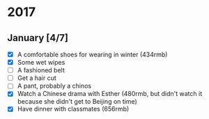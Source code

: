 * 2017
** January [4/7]
- [X] A comfortable shoes for wearing in winter (434rmb)
- [X] Some wet wipes
- [ ] A fashioned belt
- [ ] Get a hair cut
- [ ] A pant, probably a chinos
- [X] Watch a Chinese drama with Esther (480rmb, but didn't watch it because she
  didn't get to Beijing on time)
- [X] Have dinner with classmates (656rmb)
